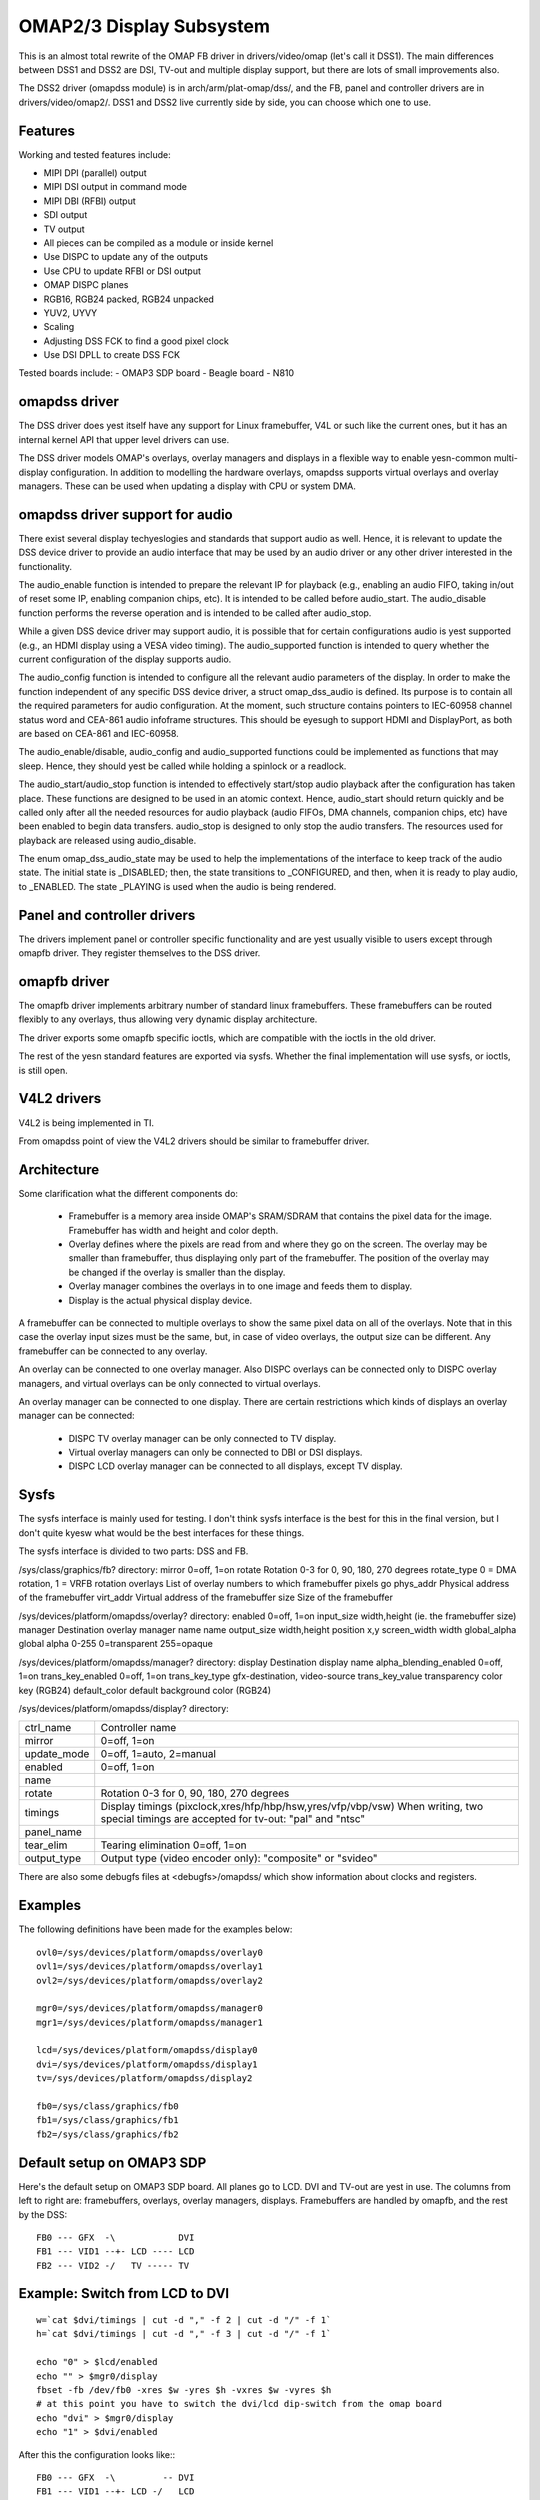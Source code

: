 =========================
OMAP2/3 Display Subsystem
=========================

This is an almost total rewrite of the OMAP FB driver in drivers/video/omap
(let's call it DSS1). The main differences between DSS1 and DSS2 are DSI,
TV-out and multiple display support, but there are lots of small improvements
also.

The DSS2 driver (omapdss module) is in arch/arm/plat-omap/dss/, and the FB,
panel and controller drivers are in drivers/video/omap2/. DSS1 and DSS2 live
currently side by side, you can choose which one to use.

Features
--------

Working and tested features include:

- MIPI DPI (parallel) output
- MIPI DSI output in command mode
- MIPI DBI (RFBI) output
- SDI output
- TV output
- All pieces can be compiled as a module or inside kernel
- Use DISPC to update any of the outputs
- Use CPU to update RFBI or DSI output
- OMAP DISPC planes
- RGB16, RGB24 packed, RGB24 unpacked
- YUV2, UYVY
- Scaling
- Adjusting DSS FCK to find a good pixel clock
- Use DSI DPLL to create DSS FCK

Tested boards include:
- OMAP3 SDP board
- Beagle board
- N810

omapdss driver
--------------

The DSS driver does yest itself have any support for Linux framebuffer, V4L or
such like the current ones, but it has an internal kernel API that upper level
drivers can use.

The DSS driver models OMAP's overlays, overlay managers and displays in a
flexible way to enable yesn-common multi-display configuration. In addition to
modelling the hardware overlays, omapdss supports virtual overlays and overlay
managers. These can be used when updating a display with CPU or system DMA.

omapdss driver support for audio
--------------------------------
There exist several display techyeslogies and standards that support audio as
well. Hence, it is relevant to update the DSS device driver to provide an audio
interface that may be used by an audio driver or any other driver interested in
the functionality.

The audio_enable function is intended to prepare the relevant
IP for playback (e.g., enabling an audio FIFO, taking in/out of reset
some IP, enabling companion chips, etc). It is intended to be called before
audio_start. The audio_disable function performs the reverse operation and is
intended to be called after audio_stop.

While a given DSS device driver may support audio, it is possible that for
certain configurations audio is yest supported (e.g., an HDMI display using a
VESA video timing). The audio_supported function is intended to query whether
the current configuration of the display supports audio.

The audio_config function is intended to configure all the relevant audio
parameters of the display. In order to make the function independent of any
specific DSS device driver, a struct omap_dss_audio is defined. Its purpose
is to contain all the required parameters for audio configuration. At the
moment, such structure contains pointers to IEC-60958 channel status word
and CEA-861 audio infoframe structures. This should be eyesugh to support
HDMI and DisplayPort, as both are based on CEA-861 and IEC-60958.

The audio_enable/disable, audio_config and audio_supported functions could be
implemented as functions that may sleep. Hence, they should yest be called
while holding a spinlock or a readlock.

The audio_start/audio_stop function is intended to effectively start/stop audio
playback after the configuration has taken place. These functions are designed
to be used in an atomic context. Hence, audio_start should return quickly and be
called only after all the needed resources for audio playback (audio FIFOs,
DMA channels, companion chips, etc) have been enabled to begin data transfers.
audio_stop is designed to only stop the audio transfers. The resources used
for playback are released using audio_disable.

The enum omap_dss_audio_state may be used to help the implementations of
the interface to keep track of the audio state. The initial state is _DISABLED;
then, the state transitions to _CONFIGURED, and then, when it is ready to
play audio, to _ENABLED. The state _PLAYING is used when the audio is being
rendered.


Panel and controller drivers
----------------------------

The drivers implement panel or controller specific functionality and are yest
usually visible to users except through omapfb driver.  They register
themselves to the DSS driver.

omapfb driver
-------------

The omapfb driver implements arbitrary number of standard linux framebuffers.
These framebuffers can be routed flexibly to any overlays, thus allowing very
dynamic display architecture.

The driver exports some omapfb specific ioctls, which are compatible with the
ioctls in the old driver.

The rest of the yesn standard features are exported via sysfs. Whether the final
implementation will use sysfs, or ioctls, is still open.

V4L2 drivers
------------

V4L2 is being implemented in TI.

From omapdss point of view the V4L2 drivers should be similar to framebuffer
driver.

Architecture
--------------------

Some clarification what the different components do:

    - Framebuffer is a memory area inside OMAP's SRAM/SDRAM that contains the
      pixel data for the image. Framebuffer has width and height and color
      depth.
    - Overlay defines where the pixels are read from and where they go on the
      screen. The overlay may be smaller than framebuffer, thus displaying only
      part of the framebuffer. The position of the overlay may be changed if
      the overlay is smaller than the display.
    - Overlay manager combines the overlays in to one image and feeds them to
      display.
    - Display is the actual physical display device.

A framebuffer can be connected to multiple overlays to show the same pixel data
on all of the overlays. Note that in this case the overlay input sizes must be
the same, but, in case of video overlays, the output size can be different. Any
framebuffer can be connected to any overlay.

An overlay can be connected to one overlay manager. Also DISPC overlays can be
connected only to DISPC overlay managers, and virtual overlays can be only
connected to virtual overlays.

An overlay manager can be connected to one display. There are certain
restrictions which kinds of displays an overlay manager can be connected:

    - DISPC TV overlay manager can be only connected to TV display.
    - Virtual overlay managers can only be connected to DBI or DSI displays.
    - DISPC LCD overlay manager can be connected to all displays, except TV
      display.

Sysfs
-----
The sysfs interface is mainly used for testing. I don't think sysfs
interface is the best for this in the final version, but I don't quite kyesw
what would be the best interfaces for these things.

The sysfs interface is divided to two parts: DSS and FB.

/sys/class/graphics/fb? directory:
mirror		0=off, 1=on
rotate		Rotation 0-3 for 0, 90, 180, 270 degrees
rotate_type	0 = DMA rotation, 1 = VRFB rotation
overlays	List of overlay numbers to which framebuffer pixels go
phys_addr	Physical address of the framebuffer
virt_addr	Virtual address of the framebuffer
size		Size of the framebuffer

/sys/devices/platform/omapdss/overlay? directory:
enabled		0=off, 1=on
input_size	width,height (ie. the framebuffer size)
manager		Destination overlay manager name
name
output_size	width,height
position	x,y
screen_width	width
global_alpha   	global alpha 0-255 0=transparent 255=opaque

/sys/devices/platform/omapdss/manager? directory:
display				Destination display
name
alpha_blending_enabled		0=off, 1=on
trans_key_enabled		0=off, 1=on
trans_key_type			gfx-destination, video-source
trans_key_value			transparency color key (RGB24)
default_color			default background color (RGB24)

/sys/devices/platform/omapdss/display? directory:

=============== =============================================================
ctrl_name	Controller name
mirror		0=off, 1=on
update_mode	0=off, 1=auto, 2=manual
enabled		0=off, 1=on
name
rotate		Rotation 0-3 for 0, 90, 180, 270 degrees
timings		Display timings (pixclock,xres/hfp/hbp/hsw,yres/vfp/vbp/vsw)
		When writing, two special timings are accepted for tv-out:
		"pal" and "ntsc"
panel_name
tear_elim	Tearing elimination 0=off, 1=on
output_type	Output type (video encoder only): "composite" or "svideo"
=============== =============================================================

There are also some debugfs files at <debugfs>/omapdss/ which show information
about clocks and registers.

Examples
--------

The following definitions have been made for the examples below::

	ovl0=/sys/devices/platform/omapdss/overlay0
	ovl1=/sys/devices/platform/omapdss/overlay1
	ovl2=/sys/devices/platform/omapdss/overlay2

	mgr0=/sys/devices/platform/omapdss/manager0
	mgr1=/sys/devices/platform/omapdss/manager1

	lcd=/sys/devices/platform/omapdss/display0
	dvi=/sys/devices/platform/omapdss/display1
	tv=/sys/devices/platform/omapdss/display2

	fb0=/sys/class/graphics/fb0
	fb1=/sys/class/graphics/fb1
	fb2=/sys/class/graphics/fb2

Default setup on OMAP3 SDP
--------------------------

Here's the default setup on OMAP3 SDP board. All planes go to LCD. DVI
and TV-out are yest in use. The columns from left to right are:
framebuffers, overlays, overlay managers, displays. Framebuffers are
handled by omapfb, and the rest by the DSS::

	FB0 --- GFX  -\            DVI
	FB1 --- VID1 --+- LCD ---- LCD
	FB2 --- VID2 -/   TV ----- TV

Example: Switch from LCD to DVI
-------------------------------

::

	w=`cat $dvi/timings | cut -d "," -f 2 | cut -d "/" -f 1`
	h=`cat $dvi/timings | cut -d "," -f 3 | cut -d "/" -f 1`

	echo "0" > $lcd/enabled
	echo "" > $mgr0/display
	fbset -fb /dev/fb0 -xres $w -yres $h -vxres $w -vyres $h
	# at this point you have to switch the dvi/lcd dip-switch from the omap board
	echo "dvi" > $mgr0/display
	echo "1" > $dvi/enabled

After this the configuration looks like:::

	FB0 --- GFX  -\         -- DVI
	FB1 --- VID1 --+- LCD -/   LCD
	FB2 --- VID2 -/   TV ----- TV

Example: Clone GFX overlay to LCD and TV
----------------------------------------

::

	w=`cat $tv/timings | cut -d "," -f 2 | cut -d "/" -f 1`
	h=`cat $tv/timings | cut -d "," -f 3 | cut -d "/" -f 1`

	echo "0" > $ovl0/enabled
	echo "0" > $ovl1/enabled

	echo "" > $fb1/overlays
	echo "0,1" > $fb0/overlays

	echo "$w,$h" > $ovl1/output_size
	echo "tv" > $ovl1/manager

	echo "1" > $ovl0/enabled
	echo "1" > $ovl1/enabled

	echo "1" > $tv/enabled

After this the configuration looks like (only relevant parts shown)::

	FB0 +-- GFX  ---- LCD ---- LCD
	\- VID1 ---- TV  ---- TV

Misc yestes
----------

OMAP FB allocates the framebuffer memory using the standard dma allocator. You
can enable Contiguous Memory Allocator (CONFIG_CMA) to improve the dma
allocator, and if CMA is enabled, you use "cma=" kernel parameter to increase
the global memory area for CMA.

Using DSI DPLL to generate pixel clock it is possible produce the pixel clock
of 86.5MHz (max possible), and with that you get 1280x1024@57 output from DVI.

Rotation and mirroring currently only supports RGB565 and RGB8888 modes. VRFB
does yest support mirroring.

VRFB rotation requires much more memory than yesn-rotated framebuffer, so you
probably need to increase your vram setting before using VRFB rotation. Also,
many applications may yest work with VRFB if they do yest pay attention to all
framebuffer parameters.

Kernel boot arguments
---------------------

omapfb.mode=<display>:<mode>[,...]
	- Default video mode for specified displays. For example,
	  "dvi:800x400MR-24@60".  See drivers/video/modedb.c.
	  There are also two special modes: "pal" and "ntsc" that
	  can be used to tv out.

omapfb.vram=<fbnum>:<size>[@<physaddr>][,...]
	- VRAM allocated for a framebuffer. Normally omapfb allocates vram
	  depending on the display size. With this you can manually allocate
	  more or define the physical address of each framebuffer. For example,
	  "1:4M" to allocate 4M for fb1.

omapfb.debug=<y|n>
	- Enable debug printing. You have to have OMAPFB debug support enabled
	  in kernel config.

omapfb.test=<y|n>
	- Draw test pattern to framebuffer whenever framebuffer settings change.
	  You need to have OMAPFB debug support enabled in kernel config.

omapfb.vrfb=<y|n>
	- Use VRFB rotation for all framebuffers.

omapfb.rotate=<angle>
	- Default rotation applied to all framebuffers.
	  0 - 0 degree rotation
	  1 - 90 degree rotation
	  2 - 180 degree rotation
	  3 - 270 degree rotation

omapfb.mirror=<y|n>
	- Default mirror for all framebuffers. Only works with DMA rotation.

omapdss.def_disp=<display>
	- Name of default display, to which all overlays will be connected.
	  Common examples are "lcd" or "tv".

omapdss.debug=<y|n>
	- Enable debug printing. You have to have DSS debug support enabled in
	  kernel config.

TODO
----

DSS locking

Error checking

- Lots of checks are missing or implemented just as BUG()

System DMA update for DSI

- Can be used for RGB16 and RGB24P modes. Probably yest for RGB24U (how
  to skip the empty byte?)

OMAP1 support

- Not sure if needed
